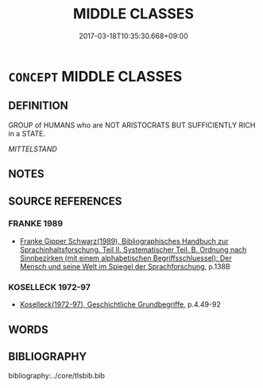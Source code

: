 # -*- mode: mandoku-tls-view -*-
#+TITLE: MIDDLE CLASSES
#+DATE: 2017-03-18T10:35:30.668+09:00        
#+STARTUP: content
* =CONCEPT= MIDDLE CLASSES
:PROPERTIES:
:CUSTOM_ID: uuid-ce3d945d-0f14-48f8-88e5-275e26e6d7e9
:TR_ZH: 中等階級
:END:
** DEFINITION

GROUP of HUMANS who are NOT ARISTOCRATS BUT SUFFICIENTLY RICH in a STATE.

[[MITTELSTAND]]

** NOTES

** SOURCE REFERENCES
*** FRANKE 1989
 - [[cite:FRANKE-1989][Franke Gipper Schwarz(1989), Bibliographisches Handbuch zur Sprachinhaltsforschung. Teil II. Systematischer Teil. B. Ordnung nach Sinnbezirken (mit einem alphabetischen Begriffsschluessel): Der Mensch und seine Welt im Spiegel der Sprachforschung]], p.138B

*** KOSELLECK 1972-97
 - [[cite:KOSELLECK-1972-97][Koselleck(1972-97), Geschichtliche Grundbegriffe]], p.4.49-92

** WORDS
   :PROPERTIES:
   :VISIBILITY: children
   :END:
** BIBLIOGRAPHY
bibliography:../core/tlsbib.bib
